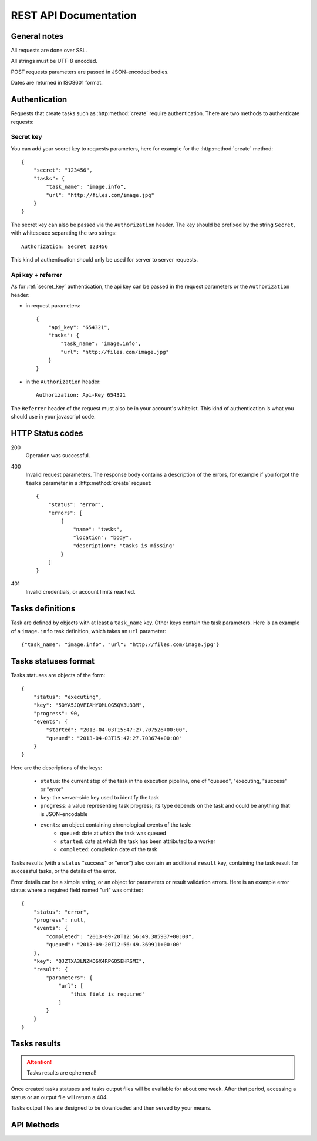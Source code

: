 .. highlight:: js

REST API Documentation
======================

General notes
-------------

All requests are done over SSL.

All strings must be UTF-8 encoded.

POST requests parameters are passed in JSON-encoded bodies.

Dates are returned in ISO8601 format.

Authentication
--------------

Requests that create tasks such as :http:method:`create` require
authentication. There are two methods to authenticate requests:

.. _secret_key:

Secret key
~~~~~~~~~~

You can add your secret key to requests parameters, here for example for the
:http:method:`create` method::

    {
        "secret": "123456",
        "tasks": {
            "task_name": "image.info", 
            "url": "http://files.com/image.jpg"
        }
    }

The secret key can also be passed via the ``Authorization`` header. The key
should be prefixed by the string ``Secret``, with whitespace separating the two
strings::

    Authorization: Secret 123456

This kind of authentication should only be used for server to server requests.    

.. _api_key_referer_auth:

Api key + referrer
~~~~~~~~~~~~~~~~~~

As for :ref:`secret_key` authentication, the api key can be passed in the
request parameters or the ``Authorization`` header:

* in request parameters::

    {
        "api_key": "654321",
        "tasks": {
            "task_name": "image.info", 
            "url": "http://files.com/image.jpg"
        }
    }

* in the ``Authorization`` header::

    Authorization: Api-Key 654321

The ``Referrer`` header of the request must also be in your account's
whitelist. This kind of authentication is what you should use in your
javascript code.


HTTP Status codes
-----------------

200
    Operation was successful.

400
    Invalid request parameters. The response body contains a description of the
    errors, for example if you forgot the ``tasks`` parameter in a
    :http:method:`create` request::

        {
            "status": "error", 
            "errors": [
                {
                    "name": "tasks",
                    "location": "body", 
                    "description": "tasks is missing"
                }
            ]
        }

401
    Invalid credentials, or account limits reached.


Tasks definitions
-----------------

Task are defined by objects with at least a ``task_name`` key. Other keys
contain the task parameters. Here is an example of a ``image.info`` task
definition, which takes an ``url`` parameter::

    {"task_name": "image.info", "url": "http://files.com/image.jpg"}


Tasks statuses format
---------------------

Tasks statuses are objects of the form::

    {
        "status": "executing",
        "key": "5OYA5JQVFIAHYOMLQG5QV3U33M",
        "progress": 90,
        "events": {
            "started": "2013-04-03T15:47:27.707526+00:00", 
            "queued": "2013-04-03T15:47:27.703674+00:00"
        }
    }

Here are the descriptions of the keys:    

    * ``status``: the current step of the task in the execution pipeline, one of
      "queued", "executing, "success" or "error"
    * ``key``: the server-side key used to identify the task
    * ``progress``: a value representing task progress; its type depends on the
      task and could be anything that is JSON-encodable
    * ``events``: an object containing chronological events of the task:
        * ``queued``: date at which the task was queued
        * ``started``: date at which the task has been attributed to a worker
        * ``completed``: completion date of the task

Tasks results (with a ``status`` "success" or "error") also contain an
additional ``result`` key, containing the task result for successful tasks, or
the details of the error.

Error details can be a simple string, or an object for parameters or result
validation errors. Here is an example error status where a required field named
"url" was omitted::

    {
        "status": "error",
        "progress": null,
        "events": {
            "completed": "2013-09-20T12:56:49.385937+00:00",
            "queued": "2013-09-20T12:56:49.369911+00:00"
        },
        "key": "QJZTXA3LNZKQ6X4RPGQ5EHRSMI",
        "result": {
            "parameters": {
                "url": [
                    "this field is required"
                ]
            }
        }
    }

Tasks results
-------------

.. attention::
    Tasks results are ephemeral!

Once created tasks statuses and tasks output files will be available for about one week. 
After that period, accessing a status or an output file will return a 404.

Tasks output files are designed to be downloaded and then served by your means.


API Methods
-----------

.. http:method:: POST /v1/create
    :label-name: create
    :title: /v1/create

    Queue one or more tasks and return a list of tasks status.

    Here is an example request creating two tasks::

        {
            "tasks": [
                {"task_name": "image.info", "url": "http://files.com/image.jpg"},
                {"task_name": "image.thumb", "url": "http://files.com/image.jpg"}
            ]
        }

    :param tasks: 
        a list containing the definitions of the tasks to execute. The method
        also accepts a single task definition for convenience.

    :optparam block:
        a boolean indicating if the call should return immediately with the
        current status of the tasks, or wait for all tasks to complete and
        return their final status.

    :response:
        a list of task statuses::

            [
                {
                    "status": "queued", 
                    "events": {"queued": "2013-04-03T15:47:27.703674+00:00"}, 
                    "key": "6GRQ3H5EHU7GXUTIOSS2GUDPGQ"
                }, 
                {
                    "status": "queued", 
                    "events": {"queued": "2013-04-03T15:47:27.703717+00:00"}, 
                    "key": "5OYA5JQVFIAHYOMLQG5QV3U33M"
                }
            ]


.. http:method:: POST /v1/create_file/{filename}
    :label-name: create_file_post
    :title: /v1/create_file (POST)

    Queue a task, block until it's finished and redirect to its output file. 

    Example request::

        {
            "task": {"task_name": "image.thumb", "url": "http://files.com/image.jpg"}
        }

    :arg filename: 
        used to select the desired file, for tasks that output multiple files.
        Can be omited for tasks that output a single file.

    :param task:
        a task definition.

    :response 302:
        a redirect to the selected task output file.

    :response 404:
        a 404 is returned if the ``filename`` parameter is invalid or missing.
        The response body contains hints about the error::

            {
                "status": "error", 
                "message": "'medium' is not a valid filename, choose one of: 'small', 'large'"
            }        

    :response 400:
        invalid request, or the task failed in some way. In the latter case,
        the task status is returned::

            {
                "status": "error",
                "key": "6GRQ3H5EHU7GXUTIOSS2GUDPGQ",
                "result": "File 'http://files.com/cat.jpeg' is not a valid image file",
                "events": {
                    "queued": "2013-04-03T15:47:27.703717+00:00",
                    "completed": "2013-04-03T15:47:27.729026+00:00"
                }
            }


.. http:method:: GET /v1/create_file/{filename}
    :label-name: create_file_get
    :title: /v1/create_file (GET)

    This is the GET version of :http:method:`tasks_file_post`, allowing to
    create a task, and redirect to one of its output files by using GET
    semantics.
    
    It can be useful for cases where you want to use directly the result of a
    task but can't issue a POST. For example you could create a thumbnail
    directly in an image tag:

    .. code-block:: html
    
        <img src="https://dragon.stupeflix.com/v1/create_file/cat.jpg?task_name=image.thumb&url=http://foo.com/cat.jpg" />

    :arg filename: 
        used to select the desired file, for tasks that output multiple files.
        Can be omited for tasks that output a single file.

    :param task_name:
        task name.

    :param \*:
        remaining querystring parameters are the parameters of the task.

    :response:
        returns the same responses as :http:method:`create_file_post`.


.. http:method:: POST /v1/create_stream
    :label-name: create_stream
    :title: /v1/create_stream

    Queue one or more tasks, and stream their status updates.

    Example request::

        {
            "tasks": [
                {"task_name": "hello", "name": "John"},
                {"task_name": "hello", "name": "Jane"},
            ]
        }

    :param tasks:
        a list containing the definitions of the tasks to execute.

    :response:
        here is a sample response for the two tasks above::

            [{"status": "queued", "events": {"queued": "2013-04-03T15:47:27.703674+00:00"}, "key": "6GRQ3H5EHU7GXUTIOSS2GUDPGQ"}, {"status": "queued", "events": {"queued": "2013-04-03T15:47:27.703717+00:00"}, "key": "5OYA5JQVFIAHYOMLQG5QV3U33M"}]
            {"status": "executing", "events": {"started": "2013-04-03T15:47:27.707526+00:00", "queued": "2013-04-03T15:47:27.703674+00:00"}, "key": "6GRQ3H5EHU7GXUTIOSS2GUDPGQ"}
            {"status": "executing", "events": {"started": "2013-04-03T15:47:27.710286+00:00", "queued": "2013-04-03T15:47:27.703717+00:00"}, "key": "5OYA5JQVFIAHYOMLQG5QV3U33M"}
            {"status": "success", "result": "Hello John", "events": {"completed": "2013-04-03T15:47:27.726229+00:00", "queued": "2013-04-03T15:47:27.703674+00:00"}, "key": "6GRQ3H5EHU7GXUTIOSS2GUDPGQ"}
            {"status": "success", "result": "Hello Jane", "events": {"completed": "2013-04-03T15:47:27.729026+00:00", "queued": "2013-04-03T15:47:27.703717+00:00"}, "key": "5OYA5JQVFIAHYOMLQG5QV3U33M"}        

        The first line of the response contains a list with the immediate
        statuses of the tasks. The list is in the same order as the ``tasks``
        parameter, to allow the client to know which key correspond to which
        task.

        The next lines contains interleaved statuses of the two tasks. The
        response is closed when all the tasks have finished.


.. http:method:: GET /v1/status
    :label-name: status
    :title: /v1/status

    Query the status of one or more tasks.

    Example request:

    .. code-block:: none

        https://dragon.stupeflix.com/v1/status?tasks=6GRQ3H5EHU7GXUTIOSS2GUDPGQ&tasks=5OYA5JQVFIAHYOMLQG5QV3U33M&block=true

    :param tasks:
        one or more tasks keys.

    :param block:
        a boolean indicating if the call should return immediately with the
        current status of the task, or wait for all tasks to complete and
        return their final status.

    :response:
        a list of task statuses, see :http:method:`create` for a response
        example.


.. http:method:: POST /v1/status
    :label-name: status_post
    :title: /v1/status

    Same as :http:method:`status` but using POST semantics. Usefull when there
    are too much tasks to query and the querystring size limit is reached.


.. http:method:: GET /v1/status_stream
    :label-name: status_stream
    :title: /v1/status_stream

    Get status streams of one or more tasks.

    Example request:

    .. code-block:: none

        https://dragon.stupeflix.com/v1/stream?tasks=6GRQ3H5EHU7GXUTIOSS2GUDPGQ&tasks=5OYA5JQVFIAHYOMLQG5QV3U33M

    :param tasks:
        one or more tasks keys.

    :response:
        a stream of status updates. See :http:method:`create_stream` for a
        description of the output.


.. http:method:: POST /v1/status_stream
    :label-name: status_stream_post
    :title: /v1/status_stream        

    Same as :http:method:`status_stream` but using POST semantics. Usefull when
    there are too much tasks to query and the querystring size limit is
    reached.


.. http:method:: GET /v1/file/{filename}
    :label-name: file
    :title: /v1/file

    Wait for an existing task to complete and redirect to its output.

    Example request:

    .. code-block:: none

        https://dragon.stupeflix.com/v1/file/cat.jpg?task=6GRQ3H5EHU7GXUTIOSS2GUDPGQ

    :arg filename: 
        used to select the desired file, for tasks that output multiple files.
        Can be omited for tasks that output a single file.

    :param task:
        the task key.

    :response:
        returns the same responses as :http:method:`create_file_post`.
